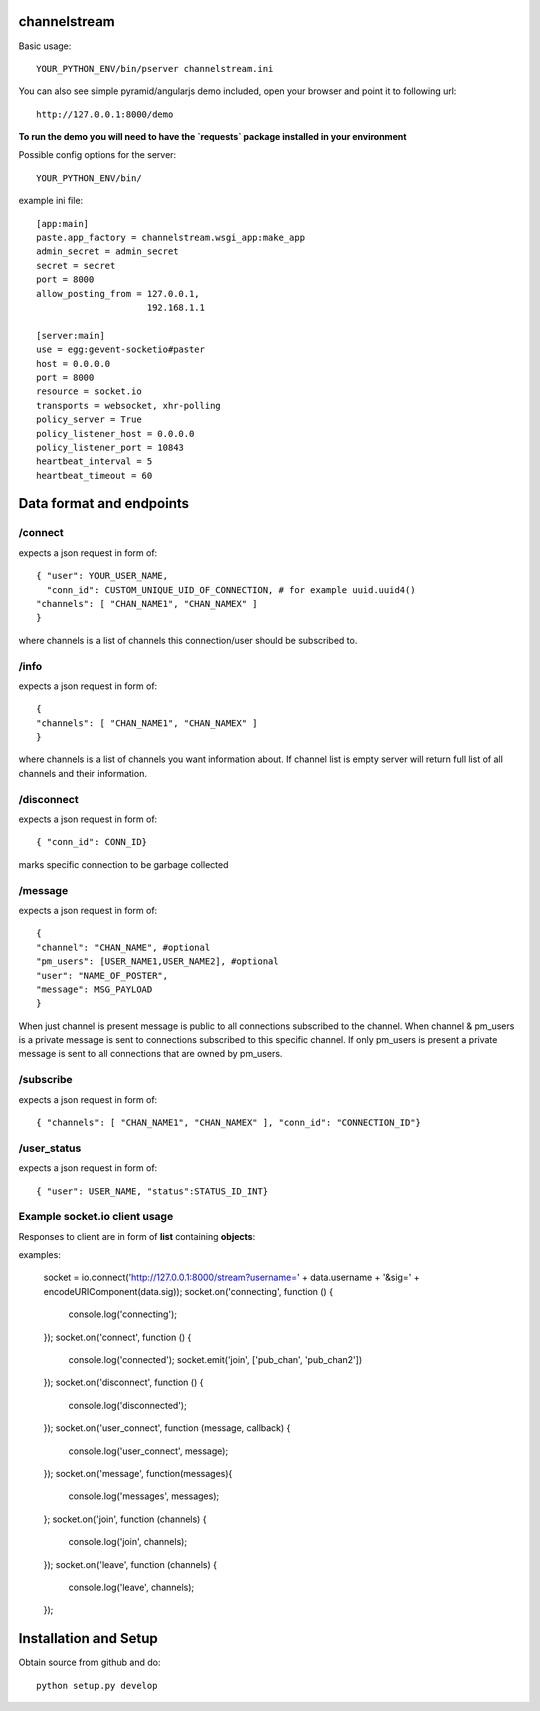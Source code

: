 channelstream
=============
Basic usage::

    YOUR_PYTHON_ENV/bin/pserver channelstream.ini


You can also see simple pyramid/angularjs demo included, open your browser and point it to following url::

    http://127.0.0.1:8000/demo

**To run the demo you will need to have the `requests` package installed in your environment**

Possible config options for the server::

    YOUR_PYTHON_ENV/bin/

example ini file::

    [app:main]
    paste.app_factory = channelstream.wsgi_app:make_app
    admin_secret = admin_secret
    secret = secret
    port = 8000
    allow_posting_from = 127.0.0.1,
                         192.168.1.1

    [server:main]
    use = egg:gevent-socketio#paster
    host = 0.0.0.0
    port = 8000
    resource = socket.io
    transports = websocket, xhr-polling
    policy_server = True
    policy_listener_host = 0.0.0.0
    policy_listener_port = 10843
    heartbeat_interval = 5
    heartbeat_timeout = 60


Data format and endpoints
=========================

/connect
--------------------------

expects a json request in form of::

    { "user": YOUR_USER_NAME,
      "conn_id": CUSTOM_UNIQUE_UID_OF_CONNECTION, # for example uuid.uuid4()
    "channels": [ "CHAN_NAME1", "CHAN_NAMEX" ]
    }
   
where channels is a list of channels this connection/user should be subscribed to.

/info
--------------------------

expects a json request in form of::

    { 
    "channels": [ "CHAN_NAME1", "CHAN_NAMEX" ]
    }
   
where channels is a list of channels you want information about.
If channel list is empty server will return full list of all channels and their
information.

/disconnect
--------------------------

expects a json request in form of::

    { "conn_id": CONN_ID}

marks specific connection to be garbage collected

/message
--------------------------

expects a json request in form of::

    {
    "channel": "CHAN_NAME", #optional
    "pm_users": [USER_NAME1,USER_NAME2], #optional
    "user": "NAME_OF_POSTER",
    "message": MSG_PAYLOAD
    }

When just channel is present message is public to all connections subscribed 
to the channel. When channel & pm_users is a private message is sent 
to connections subscribed to this specific channel. 
If only pm_users is present a private message is sent to all connections that are
owned by pm_users.  

/subscribe
----------------------------

expects a json request in form of::

    { "channels": [ "CHAN_NAME1", "CHAN_NAMEX" ], "conn_id": "CONNECTION_ID"}


/user_status
----------------------------

expects a json request in form of::

    { "user": USER_NAME, "status":STATUS_ID_INT}


Example socket.io client usage
----------------------

Responses to client are in form of **list** containing **objects**:

examples:

            socket = io.connect('http://127.0.0.1:8000/stream?username=' + data.username + '&sig=' + encodeURIComponent(data.sig));
            socket.on('connecting', function () {
                console.log('connecting');
            });
            socket.on('connect', function () {
                console.log('connected');
                socket.emit('join', ['pub_chan', 'pub_chan2'])
            });
            socket.on('disconnect', function () {
                console.log('disconnected');
            });
            socket.on('user_connect', function (message, callback) {
                console.log('user_connect', message);
            });
            socket.on('message', function(messages){
                console.log('messages', messages);
            };
            socket.on('join', function (channels) {
                console.log('join', channels);
            });
            socket.on('leave', function (channels) {
                console.log('leave', channels);
            });

Installation and Setup
======================

Obtain source from github and do::

    python setup.py develop